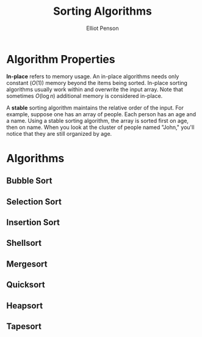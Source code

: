 #+TITLE: Sorting Algorithms
#+AUTHOR: Elliot Penson

* Algorithm Properties

  *In-place* refers to memory usage. An in-place algorithms needs only
  constant ($O(1)$) memory beyond the items being sorted. In-place
  sorting algorithms usually work within and overwrite the input
  array. Note that sometimes $O(\log{}n)$ additional memory is
  considered in-place.

  A *stable* sorting algorithm maintains the relative order of the
  input. For example, suppose one has an array of people. Each person
  has an age and a name. Using a stable sorting algorithm, the array
  is sorted first on age, then on name. When you look at the cluster
  of people named "John," you'll notice that they are still organized
  by age.

* Algorithms

** Bubble Sort

** Selection Sort

** Insertion Sort

** Shellsort

** Mergesort

** Quicksort

** Heapsort

** Tapesort
